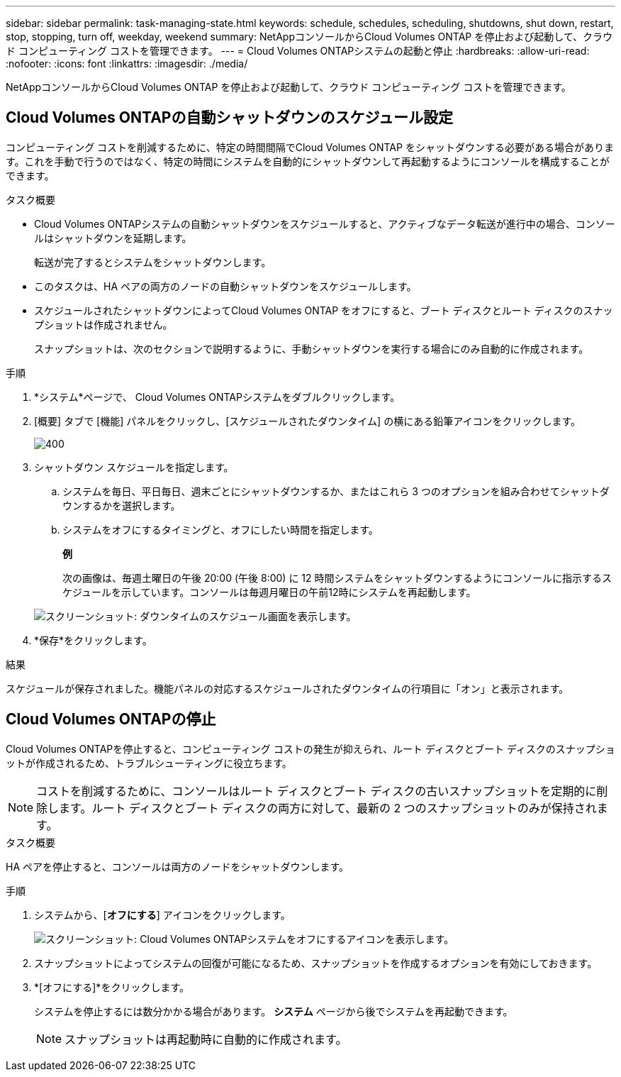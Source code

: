 ---
sidebar: sidebar 
permalink: task-managing-state.html 
keywords: schedule, schedules, scheduling, shutdowns, shut down, restart, stop, stopping, turn off, weekday, weekend 
summary: NetAppコンソールからCloud Volumes ONTAP を停止および起動して、クラウド コンピューティング コストを管理できます。 
---
= Cloud Volumes ONTAPシステムの起動と停止
:hardbreaks:
:allow-uri-read: 
:nofooter: 
:icons: font
:linkattrs: 
:imagesdir: ./media/


[role="lead"]
NetAppコンソールからCloud Volumes ONTAP を停止および起動して、クラウド コンピューティング コストを管理できます。



== Cloud Volumes ONTAPの自動シャットダウンのスケジュール設定

コンピューティング コストを削減するために、特定の時間間隔でCloud Volumes ONTAP をシャットダウンする必要がある場合があります。これを手動で行うのではなく、特定の時間にシステムを自動的にシャットダウンして再起動するようにコンソールを構成することができます。

.タスク概要
* Cloud Volumes ONTAPシステムの自動シャットダウンをスケジュールすると、アクティブなデータ転送が進行中の場合、コンソールはシャットダウンを延期します。
+
転送が完了するとシステムをシャットダウンします。

* このタスクは、HA ペアの両方のノードの自動シャットダウンをスケジュールします。
* スケジュールされたシャットダウンによってCloud Volumes ONTAP をオフにすると、ブート ディスクとルート ディスクのスナップショットは作成されません。
+
スナップショットは、次のセクションで説明するように、手動シャットダウンを実行する場合にのみ自動的に作成されます。



.手順
. *システム*ページで、 Cloud Volumes ONTAPシステムをダブルクリックします。
. [概要] タブで [機能] パネルをクリックし、[スケジュールされたダウンタイム] の横にある鉛筆アイコンをクリックします。
+
image::screenshot_schedule_downtime.png[400]

. シャットダウン スケジュールを指定します。
+
.. システムを毎日、平日毎日、週末ごとにシャットダウンするか、またはこれら 3 つのオプションを組み合わせてシャットダウンするかを選択します。
.. システムをオフにするタイミングと、オフにしたい時間を指定します。
+
*例*

+
次の画像は、毎週土曜日の午後 20:00 (午後 8:00) に 12 時間システムをシャットダウンするようにコンソールに指示するスケジュールを示しています。コンソールは毎週月曜日の午前12時にシステムを再起動します。

+
image:screenshot_schedule_downtime_window.png["スクリーンショット: ダウンタイムのスケジュール画面を表示します。"]



. *保存*をクリックします。


.結果
スケジュールが保存されました。機能パネルの対応するスケジュールされたダウンタイムの行項目に「オン」と表示されます。



== Cloud Volumes ONTAPの停止

Cloud Volumes ONTAPを停止すると、コンピューティング コストの発生が抑えられ、ルート ディスクとブート ディスクのスナップショットが作成されるため、トラブルシューティングに役立ちます。


NOTE: コストを削減するために、コンソールはルート ディスクとブート ディスクの古いスナップショットを定期的に削除します。ルート ディスクとブート ディスクの両方に対して、最新の 2 つのスナップショットのみが保持されます。

.タスク概要
HA ペアを停止すると、コンソールは両方のノードをシャットダウンします。

.手順
. システムから、[*オフにする*] アイコンをクリックします。
+
image:screenshot_turn_off_redesign.png["スクリーンショット: Cloud Volumes ONTAPシステムをオフにするアイコンを表示します。"]

. スナップショットによってシステムの回復が可能になるため、スナップショットを作成するオプションを有効にしておきます。
. *[オフにする]*をクリックします。
+
システムを停止するには数分かかる場合があります。  *システム* ページから後でシステムを再起動できます。

+

NOTE: スナップショットは再起動時に自動的に作成されます。


